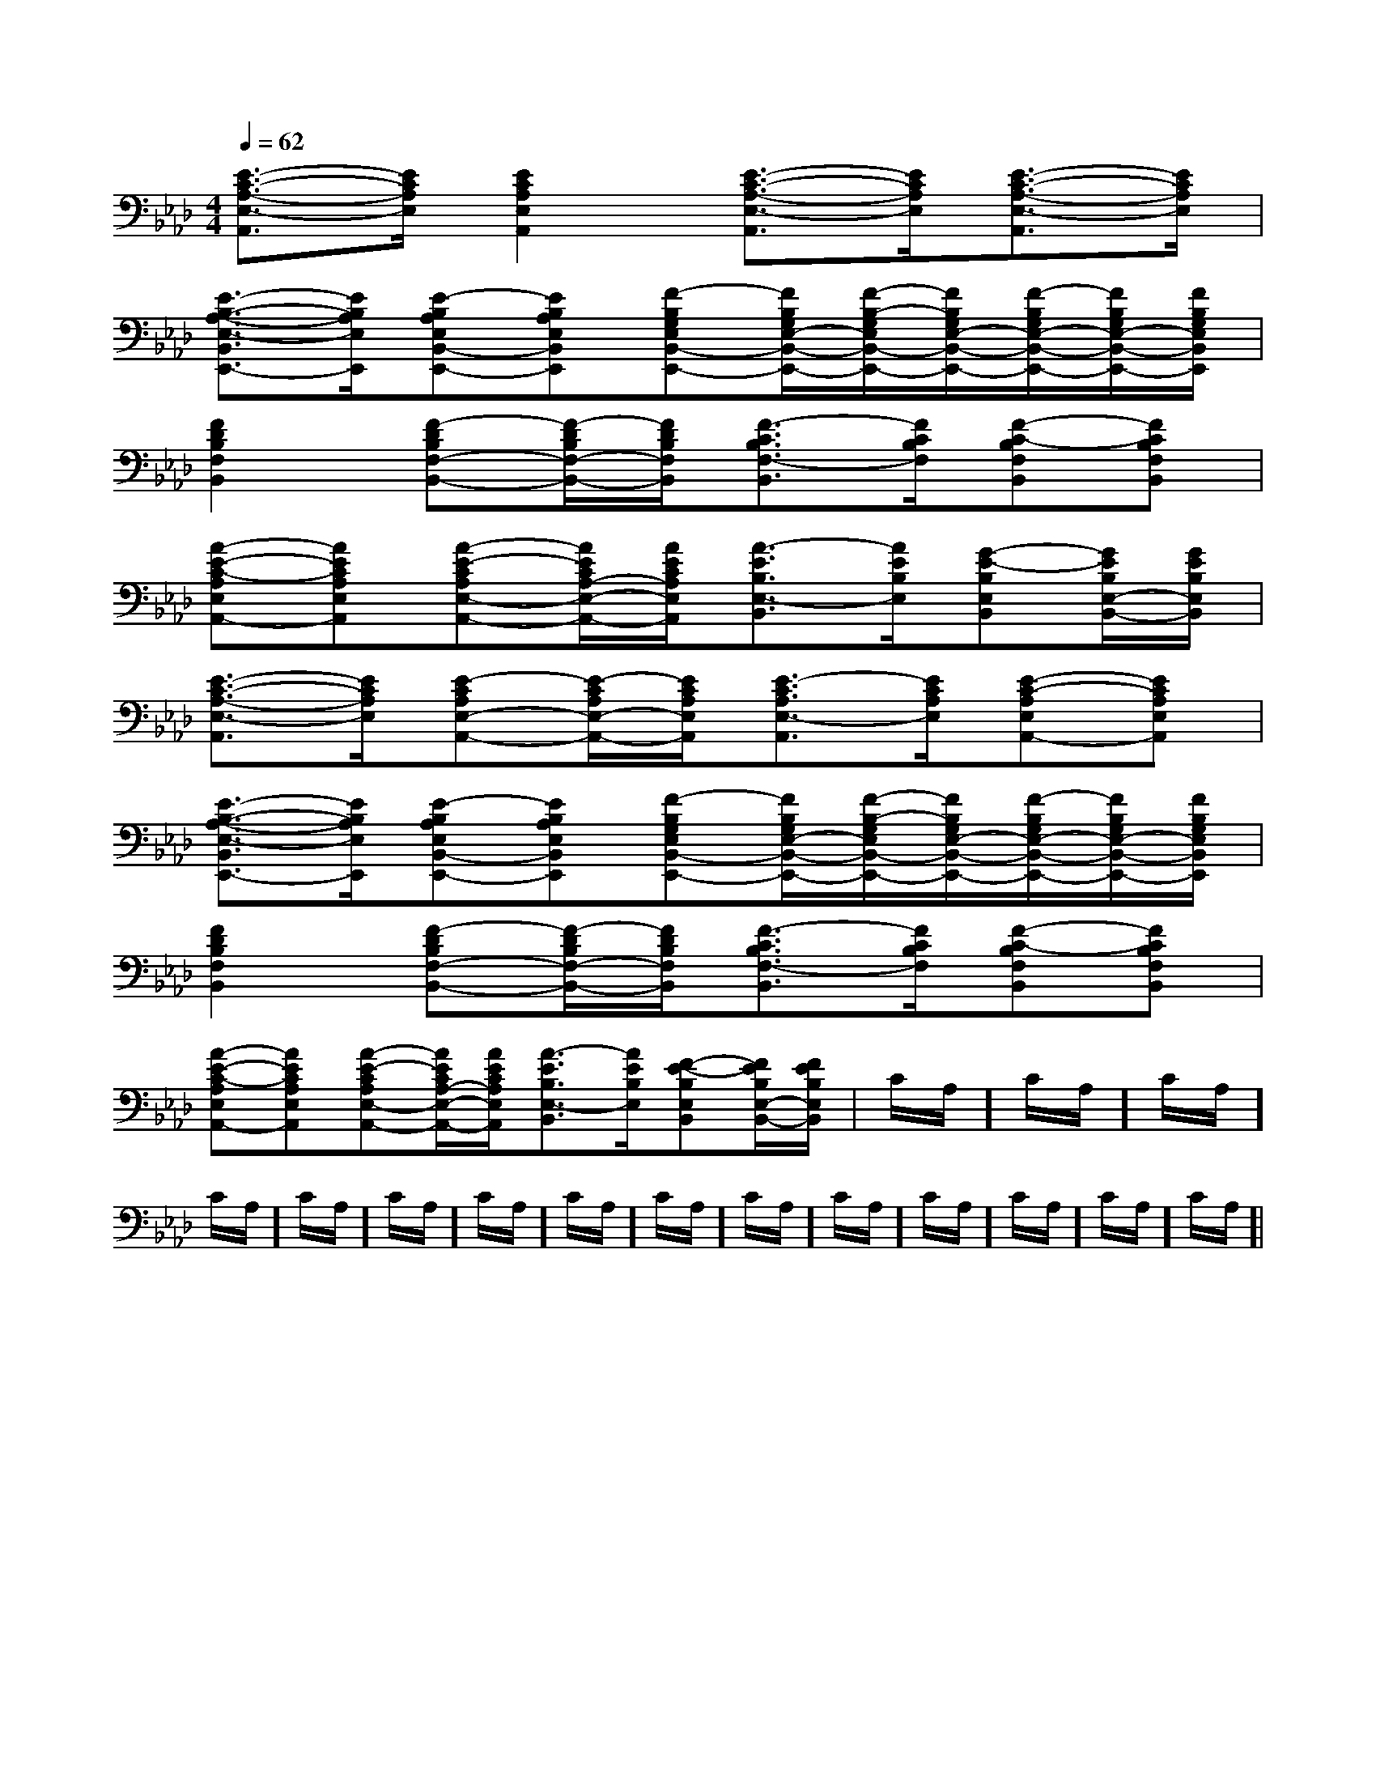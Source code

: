 X:1
T:
M:4/4
L:1/8
Q:1/4=62
K:Ab
%4flats
%%MIDI program 0
%%MIDI program 0
V:1
%%MIDI program 24
[E3/2-C3/2-A,3/2-E,3/2-A,,3/2][E/2C/2A,/2E,/2][E2C2A,2E,2A,,2][E3/2-C3/2-A,3/2-E,3/2-A,,3/2][E/2C/2A,/2E,/2][E3/2-C3/2-A,3/2-E,3/2-A,,3/2][E/2C/2A,/2E,/2]|
[E3/2-B,3/2-A,3/2-E,3/2-B,,3/2E,,3/2-][E/2B,/2A,/2E,/2E,,/2][E-B,A,E,B,,-E,,-][EB,A,E,B,,E,,][F-B,G,E,B,,-E,,-][F/2B,/2G,/2E,/2-B,,/2-E,,/2-][F/2-B,/2-G,/2E,/2B,,/2-E,,/2-][F/2B,/2G,/2E,/2-B,,/2-E,,/2-][F/2-B,/2G,/2E,/2-B,,/2-E,,/2-][F/2B,/2G,/2E,/2-B,,/2-E,,/2-][F/2B,/2G,/2E,/2B,,/2E,,/2]|
[F2D2B,2F,2B,,2][F-DB,F,-B,,-][F/2-D/2B,/2F,/2-B,,/2-][F/2D/2B,/2F,/2B,,/2][F3/2-C3/2B,3/2F,3/2-B,,3/2][F/2C/2B,/2F,/2][F-C-B,F,B,,][FCB,F,B,,]|
[A-E-C-A,E,A,,-][AECA,E,A,,][A-E-CA,E,-A,,-][A/2E/2C/2A,/2-E,/2-A,,/2-][A/2E/2C/2A,/2E,/2A,,/2][A3/2-E3/2B,3/2E,3/2-B,,3/2][A/2E/2B,/2E,/2][G-E-B,E,B,,][G/2E/2B,/2E,/2-B,,/2-][G/2E/2B,/2E,/2B,,/2]|
[E3/2-C3/2-A,3/2-E,3/2-A,,3/2][E/2C/2A,/2E,/2][E-CA,E,-A,,-][E/2-C/2A,/2E,/2-A,,/2-][E/2C/2A,/2E,/2A,,/2][E3/2-C3/2A,3/2E,3/2-A,,3/2][E/2C/2A,/2E,/2][E-C-A,E,A,,-][ECA,E,A,,]|
[E3/2-B,3/2-A,3/2-E,3/2-B,,3/2E,,3/2-][E/2B,/2A,/2E,/2E,,/2][E-B,A,E,B,,-E,,-][EB,A,E,B,,E,,][F-B,G,E,B,,-E,,-][F/2B,/2G,/2E,/2-B,,/2-E,,/2-][F/2-B,/2-G,/2E,/2B,,/2-E,,/2-][F/2B,/2G,/2E,/2-B,,/2-E,,/2-][F/2-B,/2G,/2E,/2-B,,/2-E,,/2-][F/2B,/2G,/2E,/2-B,,/2-E,,/2-][F/2B,/2G,/2E,/2B,,/2E,,/2]|
[F2D2B,2F,2B,,2][F-DB,F,-B,,-][F/2-D/2B,/2F,/2-B,,/2-][F/2D/2B,/2F,/2B,,/2][F3/2-C3/2B,3/2F,3/2-B,,3/2][F/2C/2B,/2F,/2][F-C-B,F,B,,][FCB,F,B,,]|
[A-E-C-A,E,A,,-][AECA,E,A,,][A-E-CA,E,-A,,-][A/2E/2C/2A,/2-E,/2-A,,/2-][A/2E/2C/2A,/2E,/2A,,/2][A3/2-E3/2B,3/2E,3/2-B,,3/2][A/2E/2B,/2E,/2][F-E-B,E,B,,][F/2E/2B,/2E,/2-B,,/2-][F/2E/2B,/2E,/2B,,/2]|C/2A,/2]C/2A,/2]C/2A,/2]C/2A,/2]C/2A,/2]C/2A,/2]C/2A,/2]C/2A,/2]C/2A,/2]C/2A,/2]C/2A,/2]C/2A,/2]C/2A,/2]C/2A,/2]C/2A,/2]|
|
|
|
|
|
|
|
|
|
|
|
|
|
|
[C-A,-E,-A,,-][C-A,-E,-A,,-][C-A,-E,-A,,-][C-A,-E,-A,,-][C-A,-E,-A,,-][C-A,-E,-A,,-][C-A,-E,-A,,-][C-A,-E,-A,,-][C-A,-E,-A,,-][C-A,-E,-A,,-][C-A,-E,-A,,-][C-A,-E,-A,,-][C-A,-E,-A,,-][C-A,-E,-A,,-][C-A,-E,-A,,-]d/2A/2-d/2A/2-d/2A/2-d/2A/2-d/2A/2-d/2A/2-d/2A/2-d/2A/2-d/2A/2-d/2A/2-d/2A/2-d/2A/2-d/2A/2-d/2A/2-d/2A/2-[AD][AD][AD][AD][AD][AD][AD][AD][AD][AD][AD][AD][AD][AD][AD]=e'/2=e'/2=e'/2=e'/2=e'/2=e'/2=e'/2=e'/2=e'/2=e'/2=e'/2=e'/2=e'/2=e'/2=e'/2[G3/2-F[G3/2-F[G3/2-F[G3/2-F[G3/2-F[G3/2-F[G3/2-F[G3/2-F[G3/2-F[G3/2-F[G3/2-F[G3/2-F[G3/2-F[G3/2-F[G3/2-F[e-GE[e-GE[e-GE[e-GE[e-GE[e-GE[e-GE[e-GE[e-GE[e-GE[e-GE[e-GE[e-GE[e-GE[D2B,2G,2D,2G,,2][D2B,2G,2D,2G,,2][D2B,2G,2D,2G,,2][D2B,2G,2D,2G,,2][D2B,2G,2D,2G,,2][D2B,2G,2D,2G,,2][D2B,2G,2D,2G,,2][D2B,2G,2D,2G,,2][D2B,2G,2D,2G,,2][D2B,2G,2D,2G,,2][D2B,2G,2D,2G,,2][D2B,2G,2D,2G,,2][D2B,2G,2D,2G,,2][D2B,2G,2D,2G,,2][D2B,2G,2D,2G,,2][=E/2-C/2-][=E/2-C/2-][=E/2-C/2-][=E/2-C/2-][=E/2-C/2-][=E/2-C/2-][=E/2-C/2-][=E/2-C/2-][=E/2-C/2-][=E/2-C/2-][=E/2-C/2-][=E/2-C/2-][=E/2-C/2-][=E/2-C/2-][=E/2-C/2-][E-C-G,-C,,][E-C-G,-C,,][E-C-G,-C,,][E-C-G,-C,,][E-C-G,-C,,][E-C-G,-C,,][E-C-G,-C,,][E-C-G,-C,,][E-C-G,-C,,][E-C-G,-C,,][E-C-G,-C,,][E-C-G,-C,,][E-C-G,-C,,][E-C-G,-C,,][E-C-G,-C,,]G,/2-D,/2-C,/2-]G,/2-D,/2-C,/2-]G,/2-D,/2-C,/2-]G,/2-D,/2-C,/2-]G,/2-D,/2-C,/2-]G,/2-D,/2-C,/2-]G,/2-D,/2-C,/2-]G,/2-D,/2-C,/2-]G,/2-D,/2-C,/2-]G,/2-D,/2-C,/2-]G,/2-D,/2-C,/2-]G,/2-D,/2-C,/2-]G,/2-D,/2-C,/2-]G,/2-D,/2-C,/2-]G,/2-D,/2-C,/2-][A2E2A,2][A2E2A,2][A2E2A,2][A2E2A,2][A2E2A,2][A2E2A,2][A2E2A,2][A2E2A,2][A2E2A,2][A2E2A,2][A2E2A,2][A2E2A,2][A2E2A,2][A2E2A,2][A2E2A,2]A,/2G,,/2-]A,/2G,,/2-]A,/2G,,/2-]A,/2G,,/2-]A,/2G,,/2-]A,/2G,,/2-]A,/2G,,/2-]A,/2G,,/2-]A,/2G,,/2-]A,/2G,,/2-]A,/2G,,/2-]A,/2G,,/2-]A,/2G,,/2-]A,/2G,,/2-][G,E,B,,E,,][G,E,B,,E,,][G,E,B,,E,,][G,E,B,,E,,][G,E,B,,E,,][G,E,B,,E,,][G,E,B,,E,,][G,E,B,,E,,][G,E,B,,E,,][G,E,B,,E,,][G,E,B,,E,,][G,E,B,,E,,][G,E,B,,E,,][G,E,B,,E,,][G,E,B,,E,,][f-F-D[f-F-D[f-F-D[f-F-D[f-F-D[f-F-D[f-F-D[f-F-D[f-F-D[f-F-D[f-F-D[f-F-D[f-F-D[f-F-D[d-E[d-E[d-E[d-E[d-E[d-E[d-E[d-E[d-E[d-E[d-E
